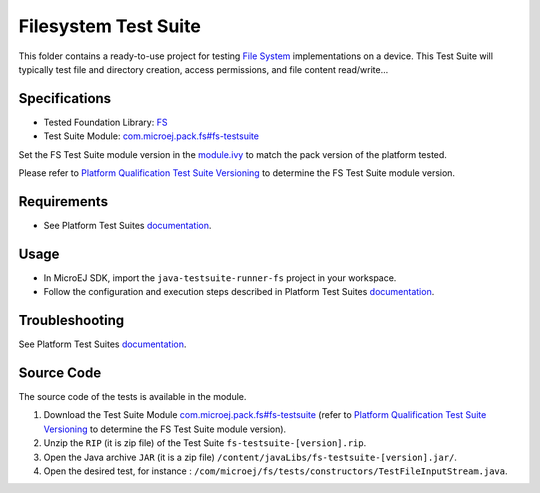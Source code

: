 ..
    Copyright 2020-2022 MicroEJ Corp. All rights reserved.
    Use of this source code is governed by a BSD-style license that can be found with this software.
..

*********************
Filesystem Test Suite
*********************

This folder contains a ready-to-use project for testing `File System <https://docs.microej.com/en/latest/PlatformDeveloperGuide/fs.html>`_ implementations on a device.
This Test Suite will typically test file and directory creation, access permissions, and file content read/write...

Specifications
--------------

- Tested Foundation Library: `FS <https://repository.microej.com/modules/ej/api/fs/>`_
- Test Suite Module: `com.microej.pack.fs#fs-testsuite <https://repository.microej.com/modules/com/microej/pack/fs/fs-testsuite/>`_

Set the FS Test Suite module version in the `module.ivy
<java-testsuite-runner-fs/module.ivy>`_ to match the pack version of the platform
tested.

Please refer to `Platform Qualification Test Suite Versioning
<https://docs.microej.com/en/latest/PlatformDeveloperGuide/platformQualification.html#test-suite-versioning>`_
to determine the FS Test Suite module version.

Requirements
-------------

- See Platform Test Suites `documentation <../README.rst>`_.

Usage
-----

- In MicroEJ SDK, import the ``java-testsuite-runner-fs`` project in your workspace.
- Follow the configuration and execution steps described in Platform Test Suites `documentation <../README.rst>`_.

Troubleshooting
---------------

See Platform Test Suites `documentation <../README.rst>`_.

Source Code
-----------

The source code of the tests is available in the module.

1. Download the Test Suite Module `com.microej.pack.fs#fs-testsuite <https://repository.microej.com/modules/com/microej/pack/fs/fs-testsuite/>`_ (refer to `Platform Qualification Test Suite Versioning <https://docs.microej.com/en/latest/PlatformDeveloperGuide/platformQualification.html#test-suite-versioning>`_ to determine the FS Test Suite module version).
2. Unzip the ``RIP`` (it is zip file) of the Test Suite ``fs-testsuite-[version].rip``.
3. Open the Java archive ``JAR`` (it is a zip file) ``/content/javaLibs/fs-testsuite-[version].jar/``.
4. Open the desired test, for instance : ``/com/microej/fs/tests/constructors/TestFileInputStream.java``.
